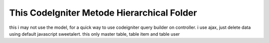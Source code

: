###################
This CodeIgniter Metode Hierarchical Folder
###################

this i may not use the model, for a quick way to use codeigniter query builder on controller. i use ajax, just delete data using default javascript sweetalert. this only master table, table item and table user
